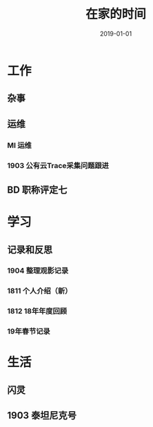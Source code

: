 #+TITLE: 在家的时间
#+DATE: 2019-01-01


* 工作
** 杂事
** 运维
*** MI 运维
*** 1903 公有云Trace采集问题跟进
** BD 职称评定七
* 学习
** 记录和反思
*** 1904 整理观影记录
*** 1811 个人介绍（新）
*** 1812 18年年度回顾
*** 19年春节记录
* 生活
** 闪灵

** 1903 泰坦尼克号

